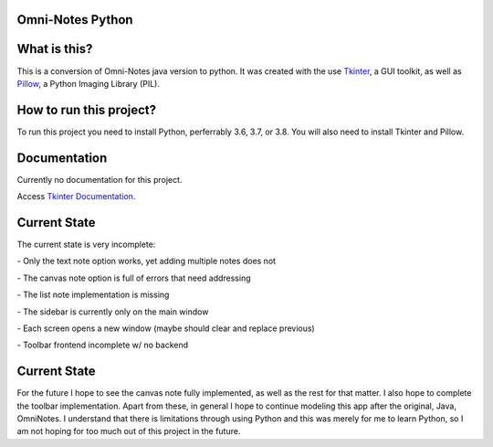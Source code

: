 **Omni-Notes Python**
=================
What is this?
=================

This is a conversion of Omni-Notes java version to python. It was created with the use `Tkinter`_, a GUI toolkit, as well as `Pillow`_, a Python Imaging Library (PIL).

How to run this project?
=================

To run this project you need to install Python, perferrably 3.6, 3.7, or 3.8. You will also need to install Tkinter and Pillow.   

Documentation
================

Currently no documentation for this project.

Access `Tkinter Documentation`_.

Current State
================

The current state is very incomplete:

\- Only the text note option works, yet adding multiple notes does not

\- The canvas note option is full of errors that need addressing

\- The list note implementation is missing

\- The sidebar is currently only on the main window

\- Each screen opens a new window (maybe should clear and replace previous)

\- Toolbar frontend incomplete w/ no backend

Current State
================

For the future I hope to see the canvas note fully implemented, as well as the rest for that matter.
I also hope to complete the toolbar implementation.
Apart from these, in general I hope to continue modeling this app after the original, Java, OmniNotes. 
I understand that there is limitations through using Python and this was merely for me to learn Python, so I am not hoping for too much out of this project in the future.

.. _`Tkinter`: https://tkdocs.com/
.. _`Tkinter Documentation`: https://anzeljg.github.io/rin2/book2/2405/docs/tkinter/tkinter.pdf
.. _`Pillow`: https://pillow.readthedocs.io/en/stable/

